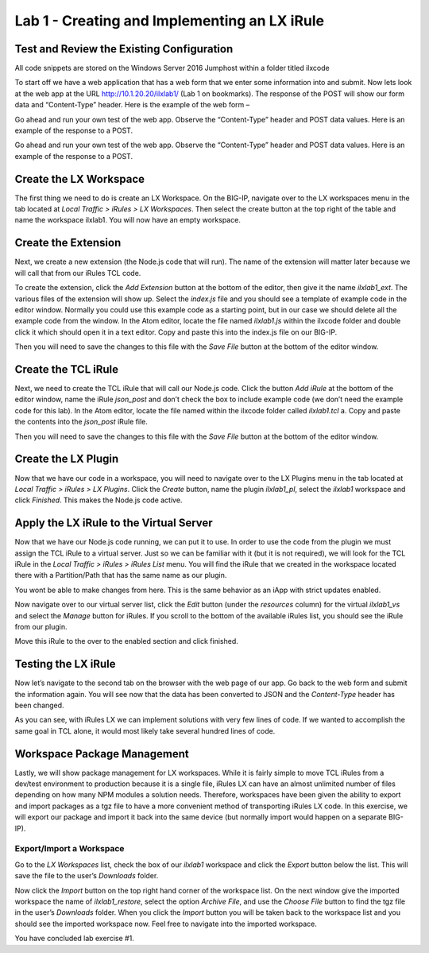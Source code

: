 Lab 1 - Creating and Implementing an LX iRule
---------------------------------------------

Test and Review the Existing Configuration
~~~~~~~~~~~~~~~~~~~~~~~~~~~~~~~~~~~~~~~~~~

All code snippets are stored on the Windows Server 2016 Jumphost within a folder
titled ilxcode

To start off we have a web application that has a web form that we enter
some information into and submit. Now lets look at the web app at the URL
http://10.1.20.20/ilxlab1/ (Lab 1 on bookmarks). The response of the POST
will show our form data and “Content-Type” header. Here is the example of
the web form –



Go ahead and run your own test of the web app. Observe the “Content-Type”
header and POST data values. Here is an example of the response to a POST.



Go ahead and run your own test of the web app. Observe the “Content-Type”
header and POST data values. Here is an example of the response to a POST.

Create the LX Workspace
~~~~~~~~~~~~~~~~~~~~~~~

The first thing we need to do is create an LX Workspace. On the BIG-IP,
navigate over to the LX workspaces menu in the tab located at *Local
Traffic > iRules > LX Workspaces*. Then select the create button at the
top right of the table and name the workspace ilxlab1. You will now have
an empty workspace.

Create the Extension
~~~~~~~~~~~~~~~~~~~~

Next, we create a new extension (the Node.js code that will run). The
name of the extension will matter later because we will call that from
our iRules TCL code.

To create the extension, click the *Add Extension* button at the bottom
of the editor, then give it the name *ilxlab1\_ext*. The various files
of the extension will show up. Select the *index.js* file and you should
see a template of example code in the editor window. Normally you could
use this example code as a starting point, but in our case we should
delete all the example code from the window. In the Atom editor,
locate the file named *ilxlab1.js* within the ilxcode folder and double
click it which should open it in a text editor. Copy and paste this into
the index.js file on our BIG-IP.


Then you will need to save the changes to this file with the *Save File*
button at the bottom of the editor window.

Create the TCL iRule
~~~~~~~~~~~~~~~~~~~~

Next, we need to create the TCL iRule that will call our Node.js code.
Click the button *Add iRule* at the bottom of the editor window, name
the iRule *json\_post* and don’t check the box to include example code
(we don’t need the example code for this lab). In the Atom editor, locate
the file named within the ilxcode folder called *ilxlab1.tcl* a. Copy and paste
the contents into the *json\_post* iRule file.

Then you will need to save the changes to this file with the *Save File*
button at the bottom of the editor window.

Create the LX Plugin
~~~~~~~~~~~~~~~~~~~~

Now that we have our code in a workspace, you will need to navigate over
to the LX Plugins menu in the tab located at *Local Traffic > iRules >
LX Plugins*. Click the *Create* button, name the plugin *ilxlab1\_pl*,
select the *ilxlab1* workspace and click *Finished*. This makes the
Node.js code active.

Apply the LX iRule to the Virtual Server
~~~~~~~~~~~~~~~~~~~~~~~~~~~~~~~~~~~~~~~~

Now that we have our Node.js code running, we can put it to use. In
order to use the code from the plugin we must assign the TCL iRule to a
virtual server. Just so we can be familiar with it (but it is not
required), we will look for the TCL iRule in the *Local Traffic > iRules
> iRules List* menu. You will find the iRule that we created in the
workspace located there with a Partition/Path that has the same name as
our plugin.


You wont be able to make changes from here. This is the same behavior as
an iApp with strict updates enabled.

Now navigate over to our virtual server list, click the *Edit* button
(under the *resources* column) for the virtual *ilxlab1\_vs* and select
the *Manage* button for iRules. If you scroll to the bottom of the
available iRules list, you should see the iRule from our plugin.


Move this iRule to the over to the enabled section and click finished.

Testing the LX iRule
~~~~~~~~~~~~~~~~~~~~

Now let’s navigate to the second tab on the browser with the web page of
our app. Go back to the web form and submit the information again. You
will see now that the data has been converted to JSON and the
*Content-Type* header has been changed.



As you can see, with iRules LX we can implement solutions with very few
lines of code. If we wanted to accomplish the same goal in TCL alone, it
would most likely take several hundred lines of code.

Workspace Package Management
~~~~~~~~~~~~~~~~~~~~~~~~~~~~

Lastly, we will show package management for LX workspaces. While it is
fairly simple to move TCL iRules from a dev/test environment to
production because it is a single file, iRules LX can have an almost
unlimited number of files depending on how many NPM modules a solution
needs. Therefore, workspaces have been given the ability to export and
import packages as a tgz file to have a more convenient method of
transporting iRules LX code. In this exercise, we will export our
package and import it back into the same device (but normally import
would happen on a separate BIG-IP).

Export/Import a Workspace
^^^^^^^^^^^^^^^^^^^^^^^^^

Go to the *LX Workspaces* list, check the box of our *ilxlab1* workspace and click
the *Export* button below the list. This will save the file to the user’s
*Downloads* folder.

Now click the *Import* button on the top right hand corner of the
workspace list. On the next window give the imported workspace the name
of *ilxlab1\_restore*, select the option *Archive File*, and use the
*Choose File* button to find the tgz file in the user’s *Downloads* folder.
When you click the *Import* button you will be taken back to the workspace
list and you should see the imported workspace now. Feel free to navigate into the
imported workspace.

You have concluded lab exercise #1. 


.. |image1| image:: /_static/class3/image2.png
   :width: 3.27850in
   :height: 2.50648in
.. |image2| image:: /_static/class3/image3.png
   :width: 4.52047in
   :height: 2.27772in
.. |image3| image:: /_static/class3/image4.png
   :width: 7.49514in
   :height: 0.55417in
.. |image4| image:: /_static/class3/image5.png
   :width: 5.31893in
   :height: 1.22157in
.. |image5| image:: /_static/class3/image6.png
   :width: 5.57837in
   :height: 3.17717in

